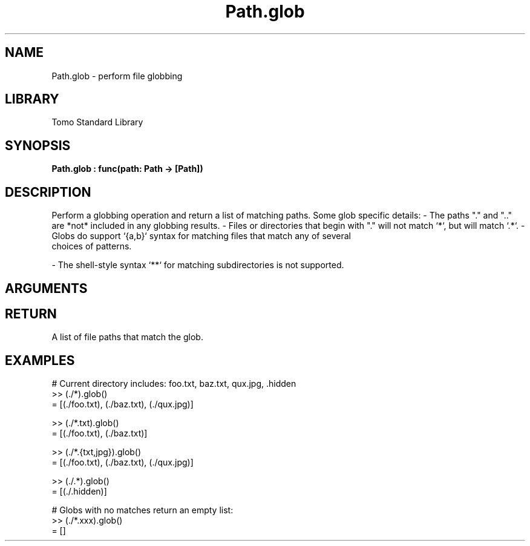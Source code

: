 '\" t
.\" Copyright (c) 2025 Bruce Hill
.\" All rights reserved.
.\"
.TH Path.glob 3 2025-04-21T14:58:16.950820 "Tomo man-pages"
.SH NAME
Path.glob \- perform file globbing
.SH LIBRARY
Tomo Standard Library
.SH SYNOPSIS
.nf
.BI Path.glob\ :\ func(path:\ Path\ ->\ [Path])
.fi
.SH DESCRIPTION
Perform a globbing operation and return a list of matching paths. Some glob specific details:
- The paths "." and ".." are *not* included in any globbing results.
- Files or directories that begin with "." will not match `*`, but will match `.*`.
- Globs do support `{a,b}` syntax for matching files that match any of several
  choices of patterns.

- The shell-style syntax `**` for matching subdirectories is not supported.


.SH ARGUMENTS

.TS
allbox;
lb lb lbx lb
l l l l.
Name	Type	Description	Default
path	Path	The path of the directory which may contain special globbing characters like `*`, `?`, or `{...}` 	-
.TE
.SH RETURN
A list of file paths that match the glob.

.SH EXAMPLES
.EX
# Current directory includes: foo.txt, baz.txt, qux.jpg, .hidden
>> (./*).glob()
= [(./foo.txt), (./baz.txt), (./qux.jpg)]

>> (./*.txt).glob()
= [(./foo.txt), (./baz.txt)]

>> (./*.{txt,jpg}).glob()
= [(./foo.txt), (./baz.txt), (./qux.jpg)]

>> (./.*).glob()
= [(./.hidden)]

# Globs with no matches return an empty list:
>> (./*.xxx).glob()
= []
.EE
